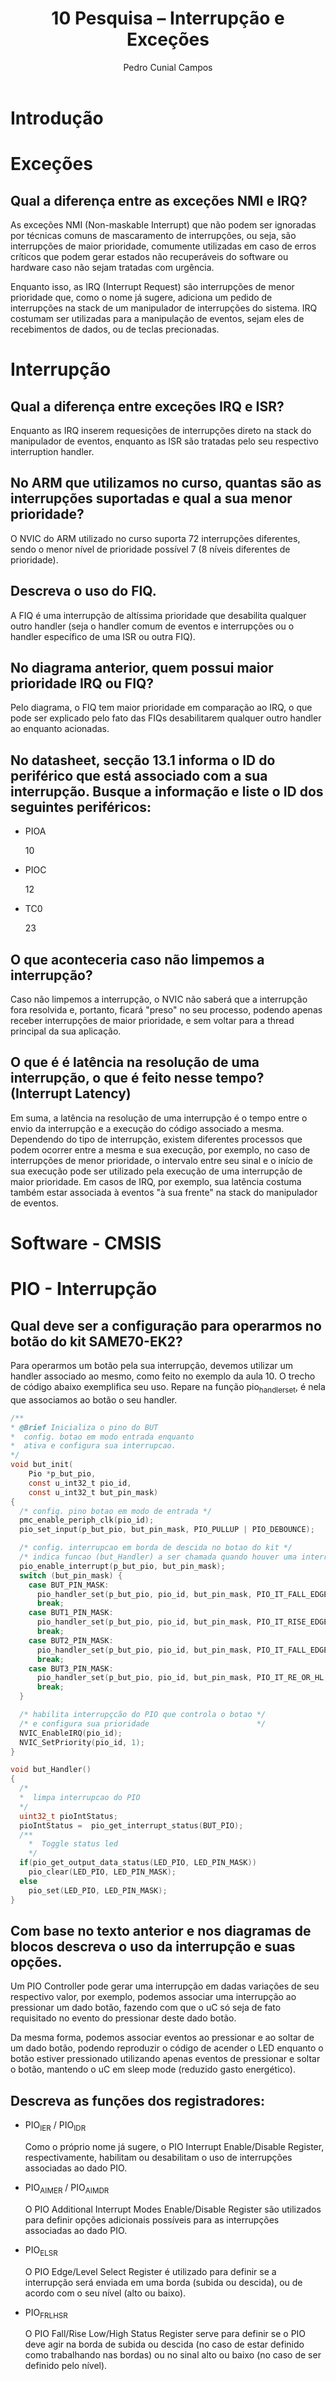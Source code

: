 #+AUTHOR: Pedro Cunial Campos
#+TITLE: 10 Pesquisa -- Interrupção e Exceções


* Introdução
* Exceções
** Qual a diferença entre as exceções NMI e IRQ?
   As exceções NMI (Non-maskable Interrupt) que não podem ser ignoradas
   por técnicas comuns de mascaramento de interrupções, ou seja, são interrupções
   de maior prioridade, comumente utilizadas em caso de erros críticos que podem
   gerar estados não recuperáveis do software ou hardware caso não sejam tratadas
   com urgência.

   Enquanto isso, as IRQ (Interrupt Request) são interrupções de menor prioridade
   que, como o nome já sugere, adiciona um pedido de interrupções na stack de um
   manipulador de interrupções do sistema. IRQ costumam ser utilizadas para a
   manipulação de eventos, sejam eles de recebimentos de dados, ou de teclas
   precionadas.

* Interrupção
** Qual a diferença entre exceções IRQ e ISR?
   Enquanto as IRQ inserem requesições de interrupções direto na stack do
   manipulador de eventos, enquanto as ISR são tratadas pelo seu respectivo
   interruption handler.
** No ARM que utilizamos no curso, quantas são as interrupções suportadas e qual a sua menor prioridade?
   O NVIC do ARM utilizado no curso suporta 72 interrupções diferentes, sendo o
   menor nível de prioridade possível 7 (8 níveis diferentes de prioridade).
** Descreva o uso do FIQ.
   A FIQ é uma interrupção de altíssima prioridade que desabilita qualquer outro
   handler (seja o handler comum de eventos e interrupções ou o handler específico
   de uma ISR ou outra FIQ).
** No diagrama anterior, quem possui maior prioridade IRQ ou FIQ?
   Pelo diagrama, o FIQ tem maior prioridade em comparação ao IRQ, o que pode ser
   explicado pelo fato das FIQs desabilitarem qualquer outro handler ao enquanto
   acionadas.
** No datasheet, secção 13.1 informa o ID do periférico que está associado com a sua interrupção. Busque a informação e liste o ID dos seguintes periféricos:
   - PIOA

     10

   - PIOC

     12

   - TC0

     23

** O que aconteceria caso não limpemos a interrupção?
   Caso não limpemos a interrupção, o NVIC não saberá que a interrupção fora
   resolvida e, portanto, ficará "preso" no seu processo, podendo apenas receber
   interrupções de maior prioridade, e sem voltar para a thread principal da sua
   aplicação.
** O que é é latência na resolução de uma interrupção, o que é feito nesse tempo? (Interrupt Latency)
   Em suma, a latência na resolução de uma interrupção é o tempo entre o envio da
   interrupção e a execução do código associado a mesma. Dependendo do tipo de
   interrupção, existem diferentes processos que podem ocorrer entre a mesma e
   sua execução, por exemplo, no caso de interrupções de menor prioridade, o
   intervalo entre seu sinal e o início de sua execução pode ser utilizado pela
   execução de uma interrupção de maior prioridade. Em casos de IRQ, por exemplo,
   sua latência costuma também estar associada à eventos "à sua frente" na stack
   do manipulador de eventos.

* Software - CMSIS

* PIO - Interrupção
** Qual deve ser a configuração para operarmos no botão do kit SAME70-EK2?
   Para operarmos um botão pela sua interrupção, devemos utilizar um handler
   associado ao mesmo, como feito no exemplo da aula 10. O trecho de código abaixo
   exemplifica seu uso. Repare na função pio_handler_set, é nela que associamos ao
   botão o seu handler.

   #+BEGIN_SRC c
    /**
    * @Brief Inicializa o pino do BUT
    *  config. botao em modo entrada enquanto
    *  ativa e configura sua interrupcao.
    */
    void but_init(
        Pio *p_but_pio,
        const u_int32_t pio_id,
        const u_int32_t but_pin_mask)
    {
      /* config. pino botao em modo de entrada */
      pmc_enable_periph_clk(pio_id);
      pio_set_input(p_but_pio, but_pin_mask, PIO_PULLUP | PIO_DEBOUNCE);

      /* config. interrupcao em borda de descida no botao do kit */
      /* indica funcao (but_Handler) a ser chamada quando houver uma interrupção */
      pio_enable_interrupt(p_but_pio, but_pin_mask);
      switch (but_pin_mask) {
        case BUT_PIN_MASK:
          pio_handler_set(p_but_pio, pio_id, but_pin_mask, PIO_IT_FALL_EDGE, but_Handler);
          break;
        case BUT1_PIN_MASK:
          pio_handler_set(p_but_pio, pio_id, but_pin_mask, PIO_IT_RISE_EDGE, but1_Handler);
          break;
        case BUT2_PIN_MASK:
          pio_handler_set(p_but_pio, pio_id, but_pin_mask, PIO_IT_FALL_EDGE, but2_Handler);
          break;
        case BUT3_PIN_MASK:
          pio_handler_set(p_but_pio, pio_id, but_pin_mask, PIO_IT_RE_OR_HL, but3_Handler);
          break;
      }

      /* habilita interrupçcão do PIO que controla o botao */
      /* e configura sua prioridade                        */
      NVIC_EnableIRQ(pio_id);
      NVIC_SetPriority(pio_id, 1);
    }

    void but_Handler()
    {
      /*
      *  limpa interrupcao do PIO
      */
      uint32_t pioIntStatus;
      pioIntStatus =  pio_get_interrupt_status(BUT_PIO);
      /**
        *  Toggle status led
        */
      if(pio_get_output_data_status(LED_PIO, LED_PIN_MASK))
        pio_clear(LED_PIO, LED_PIN_MASK);
      else
        pio_set(LED_PIO, LED_PIN_MASK);
    }
   #+END_SRC

** Com base no texto anterior e nos diagramas de blocos descreva o uso da interrupção e suas opções.
   Um PIO Controller pode gerar uma interrupção em dadas variações de seu
   respectivo valor, por exemplo, podemos associar uma interrupção ao pressionar
   um dado botão, fazendo com que o uC só seja de fato requisitado no evento do
   pressionar deste dado botão.

   Da mesma forma, podemos associar eventos ao pressionar e ao soltar de um dado
   botão, podendo reproduzir o código de acender o LED enquanto o botão estiver
   pressionado utilizando apenas eventos de pressionar e soltar o botão, mantendo
   o uC em sleep mode (reduzido gasto energético).
** Descreva as funções dos registradores:
   - PIO_IER / PIO_IDR

     Como o próprio nome já sugere, o PIO Interrupt Enable/Disable Register,
     respectivamente, habilitam ou desabilitam o uso de interrupções associadas ao
     dado PIO.

   - PIO_AIMER / PIO_AIMDR

     O PIO Additional Interrupt Modes Enable/Disable Register são utilizados para
     definir opções adicionais possíveis para as interrupções associadas ao dado
     PIO.

   - PIO_ELSR

     O PIO Edge/Level Select Register é utilizado para definir se a interrupção
     será enviada em uma borda (subida ou descida), ou de acordo com o seu nível
     (alto ou baixo).

   - PIO_FRLHSR

     O PIO Fall/Rise Low/High Status Register serve para definir se o PIO deve
     agir na borda de subida ou descida (no caso de estar definido como
     trabalhando nas bordas) ou no sinal alto ou baixo (no caso de ser definido
     pelo nível).
